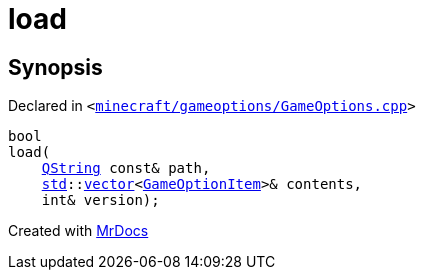 [#00namespace-load]
= load
:relfileprefix: ../
:mrdocs:


== Synopsis

Declared in `&lt;https://github.com/PrismLauncher/PrismLauncher/blob/develop/minecraft/gameoptions/GameOptions.cpp#L7[minecraft&sol;gameoptions&sol;GameOptions&period;cpp]&gt;`

[source,cpp,subs="verbatim,replacements,macros,-callouts"]
----
bool
load(
    xref:QString.adoc[QString] const& path,
    xref:std.adoc[std]::xref:std/vector.adoc[vector]&lt;xref:GameOptionItem.adoc[GameOptionItem]&gt;& contents,
    int& version);
----



[.small]#Created with https://www.mrdocs.com[MrDocs]#
